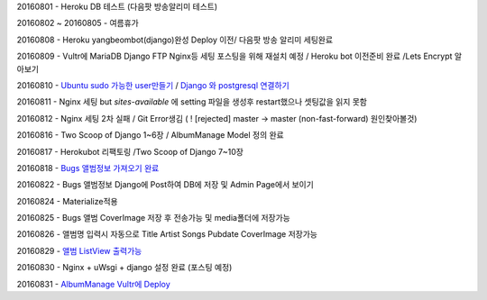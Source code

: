 20160801 - Heroku DB 테스트 (다음팟 방송알리미 테스트)

20160802 ~ 20160805 - 여름휴가

20160808 - Heroku yangbeombot(django)완성 Deploy 이전/ 다음팟 방송 알리미 세팅완료

20160809 - Vultr에 MariaDB Django FTP Nginx등 세팅 포스팅을 위해 재설치 예정 / Heroku bot 이전준비 완료 /Lets Encrypt 알아보기

20160810 - `Ubuntu sudo 가능한 user만들기 <ETC/UbuntuUsermod.rst>`_ /
`Django 와 postgresql 연결하기 <Django/Connectpostgresql.rst>`_

20160811 - Nginx 세팅 but `sites-available` 에 setting 파일을 생성후 restart했으나
셋팅값을 읽지 못함

20160812 - Nginx 세팅 2차 실패 / Git Error생김 ( ! [rejected]        master -> master (non-fast-forward) 원인찾아볼것)

20160816 - Two Scoop of Django 1~6장 / AlbumManage Model 정의 완료

20160817 - Herokubot 리팩토링 /Two Scoop of Django 7~10장

20160818 - `Bugs 앨범정보 가져오기 완료 <https://github.com/yangbeom/AlbumManage/blob/master/bugs.py>`_

20160822 - Bugs 앨범정보 Django에 Post하여 DB에 저장 및 Admin Page에서 보이기

20160824 - Materialize적용

20160825 - Bugs 앨범 CoverImage 저장 후 전송가능 및 media폴더에 저장가능

20160826 - 앨범명 입력시 자동으로 Title Artist Songs Pubdate CoverImage 저장가능

20160829 - `앨범 ListView 출력가능 <Image/AlbumListView.png>`_

20160830 - Nginx + uWsgi + django 설정 완료 (포스팅 예정)

20160831 - `AlbumManage Vultr에 Deploy <http://bot.yangbeom.com/album/>`_

